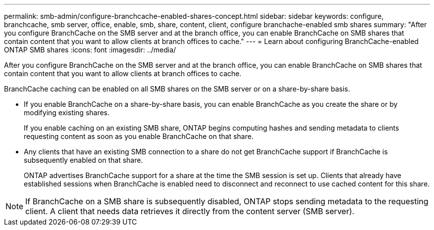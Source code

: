 ---
permalink: smb-admin/configure-branchcache-enabled-shares-concept.html
sidebar: sidebar
keywords: configure, branchcache, smb server, office, enable, smb, share, content, client, configure branchache-enabled smb shares
summary: "After you configure BranchCache on the SMB server and at the branch office, you can enable BranchCache on SMB shares that contain content that you want to allow clients at branch offices to cache."
---
= Learn about configuring BranchCache-enabled ONTAP SMB shares
:icons: font
:imagesdir: ../media/

[.lead]
After you configure BranchCache on the SMB server and at the branch office, you can enable BranchCache on SMB shares that contain content that you want to allow clients at branch offices to cache.

BranchCache caching can be enabled on all SMB shares on the SMB server or on a share-by-share basis.

* If you enable BranchCache on a share-by-share basis, you can enable BranchCache as you create the share or by modifying existing shares.
+
If you enable caching on an existing SMB share, ONTAP begins computing hashes and sending metadata to clients requesting content as soon as you enable BranchCache on that share.

* Any clients that have an existing SMB connection to a share do not get BranchCache support if BranchCache is subsequently enabled on that share.
+
ONTAP advertises BranchCache support for a share at the time the SMB session is set up. Clients that already have established sessions when BranchCache is enabled need to disconnect and reconnect to use cached content for this share.

[NOTE]
====
If BranchCache on a SMB share is subsequently disabled, ONTAP stops sending metadata to the requesting client. A client that needs data retrieves it directly from the content server (SMB server).
====


// 2025 June 09, ONTAPDOC-2981